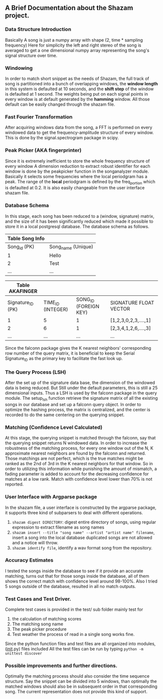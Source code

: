 ** A Brief Documentation about the Shazam project.

*** Data Structure Introduction
     Basically A song is just a numpy array with shape (2, time * sampling frequency)
     Here for simplicity the left and right stereo of the song is averaged to get a 
     one dimensional numpy array representing the song's signal structure over time.

*** Windowing 
     In order to match short snippet as the needs of Shazam, the full track of song is
     partitioned into a bunch of overlapping windows, the *window length* in this system
     is defaulted at 10 seconds, and the *shift step* of the window is defaulted at 1 second.
     The weights being put on each signal points in every window is at default generated by 
     the *hamming* window. All those default can be easily changed through the shazam file.

*** Fast Fourier Transformation
     After acquiring windows data from the song, a FFT is performed on every windowed data
     to get the frequency-amplitude structure of every window. This is done by the signal.spectrogram
     package in scipy.

*** Peak Picker (AKA fingerprinter)
     Since it is extremely inefficient to store the whole frequency structure of every window 
     A dimension reduction to extract robust identifier for each window is done by the peakpicker
     function in the songanalyzer module. Basically it selects some frequencies where the local
     periodgram has a peak. The range of the *local* periodgram is defined by the freq_portion
     which is defaulted at 0.2. It is also easily changeable from the user interface shazam file.

*** Database Schema
     In this stage, each song has been reduced to a (window, signature) matrix, and the size of
     it has been significantly reduced which made it possible to store it in a local postgresql 
     database. The database schema as follows.

         | Table Song Info |                    |
         |-----------------+--------------------|
         | Song_id (PK)    | Song_name (Unique) |
         |-----------------+--------------------|
         | 1               | Hello              |
         | 2               | Test               |
         | ...             | ...                |

         | Table AKAFINGER   |                   |                       |                        |
         |-------------------+-------------------+-----------------------+------------------------|
         | Signature_ID (PK) | TIME_ID (INTEGER) | SONG_ID (FOREIGN KEY) | SIGNATURE FLOAT VECTOR |
         |-------------------+-------------------+-----------------------+------------------------|
         | 1                 |                 5 |                     1 | [1,2,3,0,2,3,....,1]   |
         | 2                 |                 6 |                     1 | [2,3,4,1,2,6,....,3]   |
         | ...               |               ... |                   ... | ...                    |
     
     Since the falconn package gives the K nearest neighbors' corresponding row number of the query matrix,
     it is beneficial to keep the Serial Signature_ID as the primary key to facilitate the fast look up.

*** The Query Process (LSH)
     After the set up of the signature data base, the dimension of the windowed data is being reduced. But 
     Still under the default parameters, this is still a 25 dimensional inputs. Thus a LSH is used by the
     falconn package in the query module. The setup_lsh function retrieve the signature matrix of all the 
     existing songs in our database and set up a falconn query object. In order to optimize the hashing 
     process, the matrix is centralized, and the center is recorded to do the same centering on the querying
     snippet.

*** Matching (Confidence Level Calculated)
     At this stage, the querying snippet is matched through the falconn, say that the querying snippet returns
     N windowed data. In order to increase the robustness of the matching process, for every one window out of
     the N, K approximate nearest neighbors are found by the falconn and returned. Those matchings are not 
     perfect, which is the true matches might be ranked as the 2nd of 3rd in the K nearest neighbors for that 
     window. So in order to utilizing this information while punishing the amount of mismatch, a fading parameter
     is added to account for the decreasing confidence for matches at a low rank. Match with confidence level
     lower than 70% is not reported.

*** User Interface with Argparse package      
     In the shazam file, a user interface is constructed by the argparse package, it supports three kind of 
     subparsers to deal with different operations.
     1. =shazam digest DIRECTORY=: digest entire directory of songs, using regular expression to extract filename
        as song names
     2. =shazam insert --title "song name" --artist "artist name" filename=, insert a song into the local database
        duplicated songs are not allowed and a notice will throw.
     3. =shazam identify file=, identify a wav format song from the repository.

*** Accuracy Estimates
     I tested the songs inside the database to see if it provide an accurate matching, turns out that for those 
     songs inside the database, all of them shows the correct match with confidence level around 98-100%. Also I
     tried 5 songs outside of the database, resulted in all no match outputs.

*** Test Cases and Test Driver.
     Complete test cases is provided in the test/ sub folder mainly test for 
     1. the calculation of matching scores
     2. The matching song name
     3. The peak picker procedure
     4. Test weather the process of read in a single song works fine.

     Since the python function files and test files are all organized into modules, (__init__.py) files included
     All the test files can be run by typing =python -m unittest discover=

*** Possible improvements and further directions.
     Optimally the matching process should also consider the time sequence structure. Say the snippet can be 
     divided into 5 windows, than optimally the matched windows should also be in subsequent order in that 
     corresponding song. The current representation does not provide this kind of support.
        
